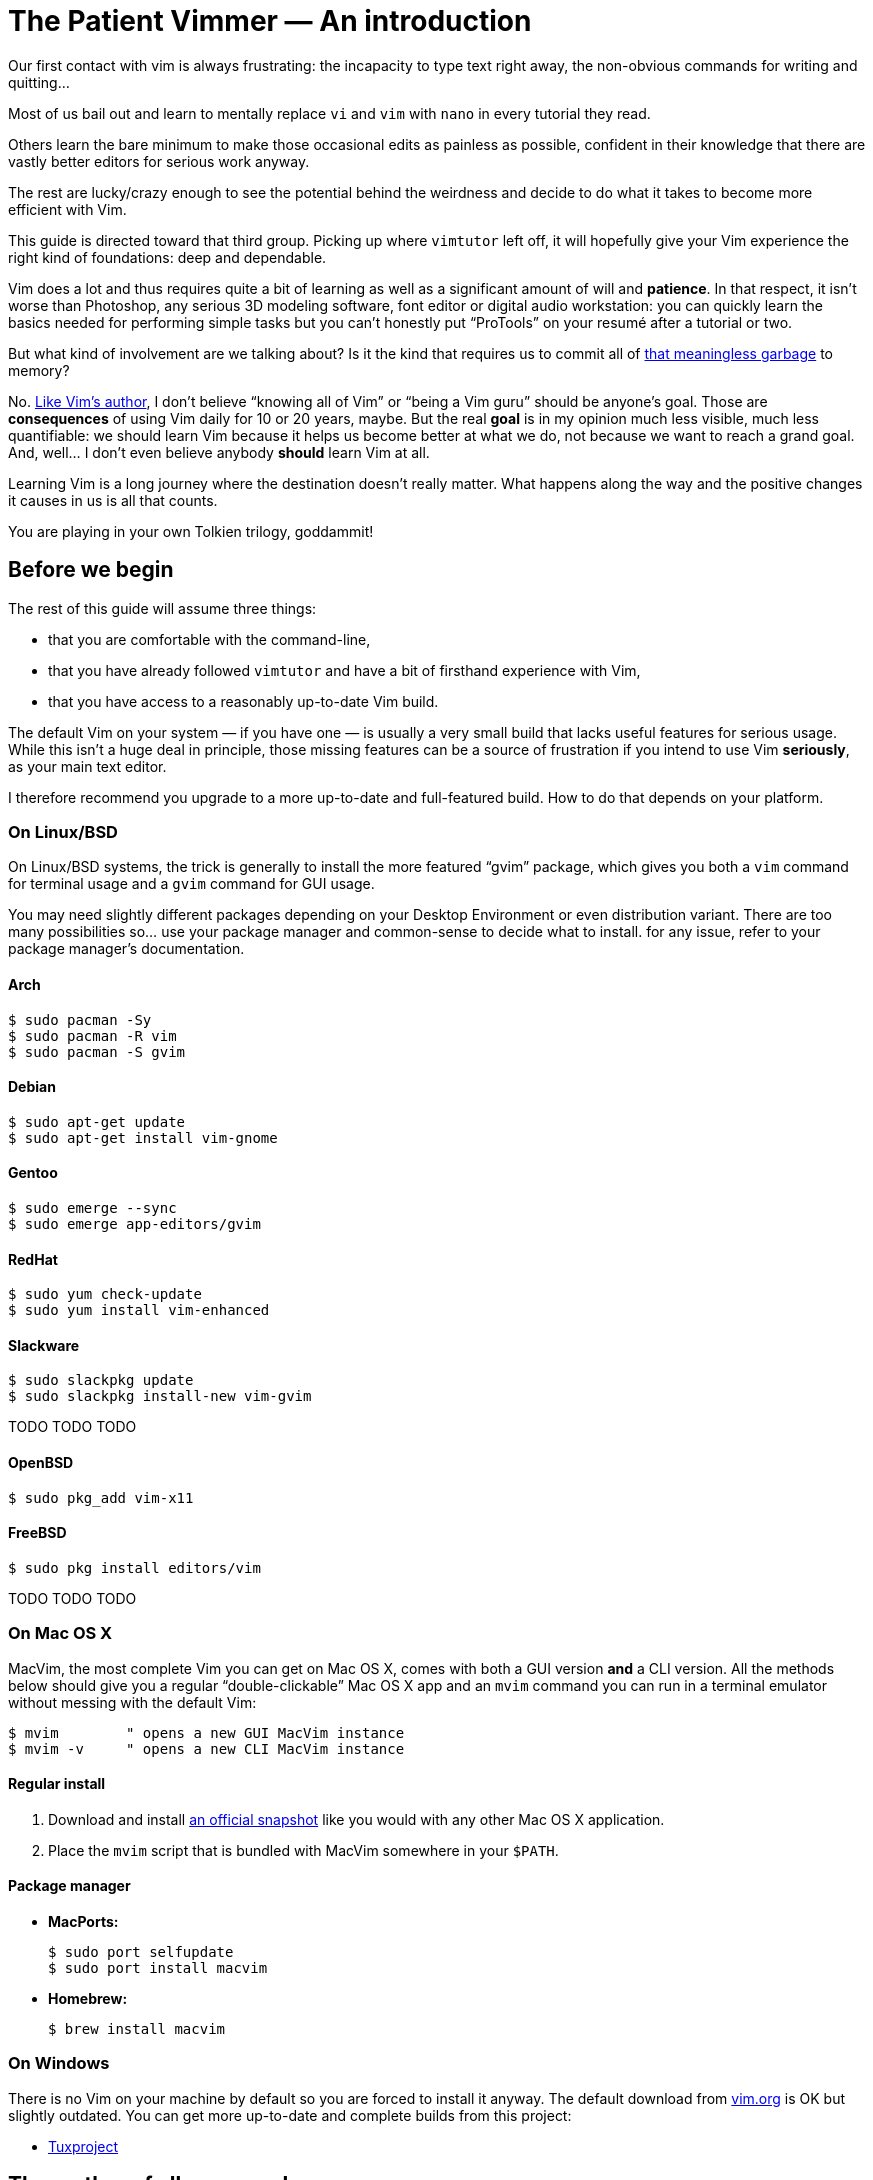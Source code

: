 = The Patient Vimmer — An introduction
:stylesdir: css
:stylesheet: style.css
:linkcss:

Our first contact with vim is always frustrating: the incapacity to type text right away, the non-obvious commands for writing and quitting…

Most of us bail out and learn to mentally replace `vi` and `vim` with `nano` in every tutorial they read.

Others learn the bare minimum to make those occasional edits as painless as possible, confident in their knowledge that there are vastly better editors for serious work anyway.

The rest are lucky/crazy enough to see the potential behind the weirdness and decide to do what it takes to become more efficient with Vim.

This guide is directed toward that third group. Picking up where `vimtutor` left off, it will hopefully give your Vim experience the right kind of foundations: deep and dependable.

Vim does a lot and thus requires quite a bit of learning as well as a significant amount of will and *patience*. In that respect, it isn’t worse than Photoshop, any serious 3D modeling software, font editor or digital audio workstation: you can quickly learn the basics needed for performing simple tasks but you can’t honestly put “ProTools” on your resumé after a tutorial or two.

But what kind of involvement are we talking about? Is it the kind that requires us to commit all of http://www.viemu.com/vi-vim-cheat-sheet.gif[that meaningless garbage] to memory?

No. http://www.moolenaar.net/habits.html[Like Vim's author], I don’t believe “knowing all of Vim” or “being a Vim guru” should be anyone’s goal. Those are *consequences* of using Vim daily for 10 or 20 years, maybe. But the real *goal* is in my opinion much less visible, much less quantifiable: we should learn Vim because it helps us become better at what we do, not because we want to reach a grand goal. And, well… I don’t even believe anybody *should* learn Vim at all.

Learning Vim is a long journey where the destination doesn’t really matter. What happens along the way and the positive changes it causes in us is all that counts.

You are playing in your own Tolkien trilogy, goddammit!

== Before we begin

The rest of this guide will assume three things:

* that you are comfortable with the command-line,

* that you have already followed `vimtutor` and have a bit of firsthand experience with Vim,

* that you have access to a reasonably up-to-date Vim build.

The default Vim on your system — if you have one — is usually a very small build that lacks useful features for serious usage. While this isn’t a huge deal in principle, those missing features can be a source of frustration if you intend to use Vim *seriously*, as your main text editor.

I therefore recommend you upgrade to a more up-to-date and full-featured build. How to do that depends on your platform.

=== On Linux/BSD

On Linux/BSD systems, the trick is generally to install the more featured “gvim” package, which gives you both a `vim` command for terminal usage and a `gvim` command for GUI usage.

You may need slightly different packages depending on your Desktop Environment or even distribution variant. There are too many possibilities so… use your package manager and common-sense to decide what to install. for any issue, refer to your package manager’s documentation.

==== Arch

    $ sudo pacman -Sy
    $ sudo pacman -R vim
    $ sudo pacman -S gvim

==== Debian

    $ sudo apt-get update
    $ sudo apt-get install vim-gnome

==== Gentoo

    $ sudo emerge --sync
    $ sudo emerge app-editors/gvim

==== RedHat

    $ sudo yum check-update
    $ sudo yum install vim-enhanced

==== Slackware

    $ sudo slackpkg update
    $ sudo slackpkg install-new vim-gvim

TODO TODO TODO

==== OpenBSD

    $ sudo pkg_add vim-x11

==== FreeBSD

    $ sudo pkg install editors/vim

TODO TODO TODO

=== On Mac OS X

MacVim, the most complete Vim you can get on Mac OS X, comes with both a GUI version *and* a CLI version. All the methods below should give you a regular “double-clickable” Mac OS X app and an `mvim` command you can run in a terminal emulator without messing with the default Vim:

    $ mvim        " opens a new GUI MacVim instance
    $ mvim -v     " opens a new CLI MacVim instance

==== Regular install

1. Download and install https://github.com/b4winckler/macvim/releases[an official snapshot] like you would with any other Mac OS X application.

2. Place the `mvim` script that is bundled with MacVim somewhere in your `$PATH`.

==== Package manager

* **MacPorts:**

        $ sudo port selfupdate
        $ sudo port install macvim

* **Homebrew:**

        $ brew install macvim

=== On Windows

There is no Vim on your machine by default so you are forced to install it anyway. The default download from http://wwww.vim.org[vim.org] is OK but slightly outdated. You can get more up-to-date and complete builds from this project:

* http://tuxproject.de/projects/vim/[Tuxproject]

== The mother of all commands

Every complex piece of software comes with an extensive documentation and Vim is no stranger to that rule. Learning how to use that documentation is the first and most important step on your way to “edit at the speed of thought” or “becoming a vim ninja” or making your editor look like a christmas tree in Las Vegas.

Learning how to use the documentation makes you self-reliant. With self-reliance comes confidence and with confidence comes efficiency.

So, without further ado, let me introduce you to Vim’s amazing…

    :help

The introduction is short, factual and chock-full of important information; let me print here the most useful parts:

....
    Jump to a subject:  Position the cursor on a tag (e.g. |bars|) and hit CTRL-].
       With the mouse:  ":set mouse=a" to enable the mouse (in xterm or GUI).
                        Double-click the left mouse button on a tag, e.g. |bars|.
            Jump back:  Type CTRL-T or CTRL-O (repeat to go further back).

    Get specific help:  It is possible to go directly to whatever you want help
                        on, by giving an argument to the :help command.
                        It is possible to further specify the context:

                              WHAT                 PREPEND     EXAMPLE
                          Normal mode command     (nothing)    :help x
                          Visual mode command        v_        :help v_u
                          Insert mode command        i_        :help i_<Esc>
                          Command-line command       :         :help :quit
                          Command-line editing       c_        :help c_<Del>
                          Vim command argument       -         :help -r
                          Option                     '         :help 'textwidth'

      Search for help:  Type ":help word", then hit CTRL-D to see matching
                        help entries for "word".
                        Or use ":helpgrep word".
....

That’s it! You are now capable of searching Vim’s documentation for anything and ready to explore a few interesting areas. Again, the focus of this guide is *not* on rote learning. Skim these sections, get a feel for how they are organized, of the vocabulary, of the extent of Vim’s features… but don’t learn everything; there’s absolutely no point doing that.

* **Keys**

        :help key-notation

* **Normal mode commands**

        :help normal-index

* **Visual mode commands**

        :help visual-index

* **Insert mode commands**

        :help insert-index

* **Ex commands**

        :help ex-cmd-index

* **Various points of interest**

        :help navigation
        :help quickref
        :help vim-modes

== Making Vim more friendly

As is, even a “huge” build with plenty of developer-friendly features is still the frustratingly alien editor we are used to.

What happens, here, is that Vim is just being humble and professional. Its role is to act as a stand-in for old `vi` and it tries its best to look and behave like its model… to the point of being as obnoxious the original.

Or *more*, if we consider all the *improvements* hidden behind that impenetrable `vi` persona.

Vim’s support files are often tweaked by distribution maintainers to comply to whatever standard — written or not — they have to follow or to fit Vim into their specific file hierarchy or — how kind of them — make the default behavior *slightly* more useful. This means that Vim’s “runtime” can be in many places and that the system `vimrc` — if there is one — may or may not already contain solutions to some of the problems below. I will assume no system `vimrc` to keep this guide simple.

Anyway, making Vim *a little bit* more comfortable is a quick and easy exercise that will give us many opportunities to learn useful things: let’s do it step by step, one problem at a time.

=== Problem 0 — Vi compatibility

The closest we have from a definitive list of `vi`-compatible behaviors can be found at `:help 'cpoptions'`. A quick glance at that table should be enough to understand the importance of dropping `vi`-compatibility for intensive use.

The `'compatible'` option being enabled by default, Vim *always* start in what we will call “compatible mode” and never comes back to its senses unless instructed to do so. There are three ways to disable “compatible mode”:

The first way consists of typing this command:

    :set nocompatible

every time we start Vim to set `'cpoptions'` and many other options to their “Vim” value.

The second way consists of using a command-line flag to tell Vim to start in “nocompatible mode”:

    $ vim -N

The two solutions above may be OK for infrequent, quick, sessions but we are trying to use Vim as our main editor so they rather obviously don’t scale. Let’s see a third way: creating our very own `vimrc`.

Vim’s user-level configuration file is called `.vimrc` on Unix-like systems and `_vimrc` on Windows. During the startup procedure, Vim looks for that file in a couple of standard locations; as soon as it is found, the `'compatible'` option is disabled, just like if you typed `:set nocompatible`.
   
We will simply create that file in order to never have to type that command again.
   
In addition to forcing Vim to start in “nocompatible mode”, creating an empty `vimrc` will serve another important purpose: *holding all our future mappings and settings.*

==== Solution

    Unix                  Windows

    $ cd                  C:cd %userprofile%
    $ vim .vimrc          C:vim _vimrc

==== Reference

    :help 'compatible'
    :help 'cpoptions'
    :help startup
    :help vimrc-intro
      
NB: The very existence of that file makes adding `set nocompatible` to our `vimrc` generally useless so… don’t put that at the top of your `vimrc` like many sample vimrcs and blog posts tell you to do. An explicit `set nocompatible` can have interesting effects in *some* situations but they are honestly too rare to care.

=== Problem 1 — Backspace

So you may or may not have noticed that the backspace key doesn’t really work as expected in vanilla Vim. Thankfully, this can be changed easily with the `'backspace'` option.

==== Solution

Add this line to your newly created `vimrc`:

    set backspace=indent,eol,start

write the file to disk:

    :write

and source it with:

    :source %

When used as argument for an Ex command, `%` is replaced before execution by the current file name so `:source %` is exactly the same as `:source ~/.vimrc`, except a lot shorter *and* generic. That will certainly come in handy!

==== Reference

    :help 'backspace'
    :help :write
    :help :source
    :help c_%

=== Problem 2 — Automatic indentation
 
Next comes automatic indentation. This one is more of a *comfort* thing but how are we supposed to be efficient at text editing if we are forced to adjust the indent of every new line manually?

It turns out Vim has got a bunch of automatic indentation mechanisms, none of which are enabled by default. The most basic, `'autoindent'`, doesn’t try to be too smart or do different things for different filetypes… That’s all we need for now.
    
==== Solution

Add this line to your `vimrc`:

    set autoindent

write the file to disk:

    :w

and source it with:

    :so %

Most Ex commands and options can be shortened to a couple of letters — which undoubtedly make things easier to type. Short names are a must on the command-line!

In configuration files and scripts, though, the short form can be hard to read and doesn’t provide any benefit over the long form so don’t use it; your future self will thank you.

==== Reference

    :help 'autoindent'
    
=== Problem 3 — Dealing with multiple files

Vim will refuse to edit another file when there are unsaved changes in the current buffer, leaving us with a cornelian dilemma: write that buffer or abandon our changes.

Thanks for watching our back, Vim, but that feature can really slow us down! Luckily, we have a `'hidden'` option for that (pun intended).

==== Solution

Add this line to your `vimrc`:

    set hidden

and do the `:write`/`:source` dance again, but in one go this time:

    :w|so %

In Vim’s command-line, the vertical bar allows us to chain Ex commands. While it looks the same, the “bar” is *not* the equivalent of a Unix “pipe”, if only because no data is sent from one command to the next.

==== Reference

    :help 'hidden'
    :help :bar

=== Problem 4 — Syntax highlighting

Syntax highlighting is a staple of programming. It helps readability, eye-comfort, bug-fixing… and it’s pretty. Well, it *can* be pretty.

Vim does syntax highlighting, of course, but the feature isn’t enabled by default because `vi` didn’t have it. Thankfully, it’s easy to turn on.

==== Solution

Add this line to your `vimrc`:

    syntax on

and… type `:` then press the `<Up>` key to recall the latest Ex command. Vim remembers 20 commands by default so I know someone who will fall in love with his/her `<Up>` key…

==== Reference

    :help :syntax-on
    :help history

=== Problem 5 — Line numbers

Line numbering is another feature people are attached to and it’s very easy to enable.

==== Solution

Add this line to your `vimrc`:

    set number

==== Reference

    :help 'number'

=== Problem 6 — Huge tabs

Vim follows the de-facto standard of 8 spaces but we, programmers, *need* our 4 or 2 character-wide indentation, don’t we? `:help 'tabstop'` does a good job of explaining what strategy to adopt when dealing with tab-width. The strategy I recommend is to keep the default `'tabstop'` and only adjust `'shiftwidth'` and `'softtabstop'`.

==== Solution

Add these lines to your `vimrc`, using the value you want:

    set shiftwidth=4
    let &softtabstop = &shiftwidth

and, if you need spaces instead of tabs:

    set expandtab

There are two ways to "set" an option in Vim. The `:set` command is the simplest and most restrictive but we can also use `:let` which allows us to use an expression on the right hand side of the operator. Here, we reuse the value of `'shiftwidth'` for `'softtabstop'`.

==== Reference

    :help 'tabstop'
    :help 'shiftwidth'
    :help 'softtabstop'
    :help 'expandtab'
    :help :let-&

== That’s it

Our short `vimrc` already gives us most of the comfort we sorely missed each time we had to use Vim to edit those configuration files.

This quick exercise helped us learn:

* how to use Vim’s online documentation,

* how to recall command history,

* how to chain commands together,

* how to reference the current file on the command-line,

* how to reference and set options in expressions,

* that we can shorten commands and options.

I would say we are doing good, here.

++++
<div id="front">
    <h6>The Patient Vimmer</h6>
    <ul>
        <li class="current">
            <a href="#">0&nbsp;&nbsp;&nbsp;An introduction</a>
        </li>
        <li>
            <a href="1.html">1&nbsp;&nbsp;&nbsp;Files</a>
        </li>
        <li>
            <a href="2.html">2&nbsp;&nbsp;&nbsp;Title pending</a>
        </li>
        <li>
            <a href="3.html">3&nbsp;&nbsp;&nbsp;Title pending</a>
        </li>
        <li>
            <a href="4.html">4&nbsp;&nbsp;&nbsp;Title pending</a>
        </li>
        <li>
            <a href="5.html">5&nbsp;&nbsp;&nbsp;Title pending</a>
        </li>
        <li>
            <a href="6.html">6&nbsp;&nbsp;&nbsp;Title pending</a>
        </li>
        <li>
            <a href="7.html">7&nbsp;&nbsp;&nbsp;Title pending</a>
        </li>
        <li>
            <a href="8.html">8&nbsp;&nbsp;&nbsp;Title pending</a>
        </li>
    </ul>
    <div id="bottom">
        <p>Written by <a href="https://github.com/romainl">Romain Lafourcade</a>, with help from <a href="https://github.com/dahu/">Barry Arthur</a> and the #vim community.</p>
        <p>Copyleft 2015</p>
    </div>
</div>
++++
